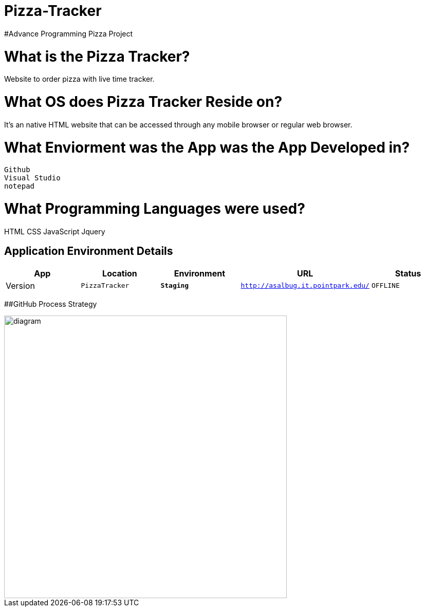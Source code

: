 # Pizza-Tracker
#Advance Programming Pizza Project

:PizzaTracker_Website: PizzaTracker
:PizzaTracker_ENV: Staging
:PizzaTracker_URL: http://asalbug.it.pointpark.edu/
:PizzaTracker_STATUS: OFFLINE
:PizzaTracker_VERSION: 0.1

# What is the Pizza Tracker?
Website to order pizza with live time tracker.

# What OS does Pizza Tracker Reside on?
It's an native HTML website that can be accessed through any mobile browser or regular web browser.


# What Enviorment was the App was the App Developed in?
 Github
 Visual Studio
 notepad



# What Programming Languages were used?
HTML
CSS
JavaScript
Jquery


## Application Environment Details

[grid="rows",format="csv"]
[options="header", cols="^,<,<s,<,>m"]
|==========================
App,Location,Environment,URL,Status,Version
`{PizzaTracker_Website}`,`{PizzaTracker_ENV}`,`{PizzaTracker_URL}`,`{PizzaTracker_STATUS}`,`{PizzaTracker_VERSION}`
|==========================

##GitHub Process Strategy 


image::Github-process.JPG[alt=diagram,width=550px][orientation=portrait]






